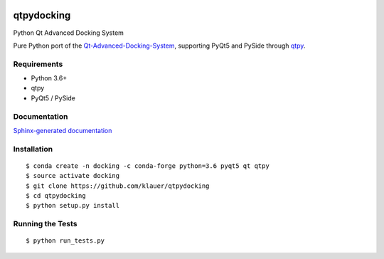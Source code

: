 .. image:: https://img.shields.io/travis/klauer/qtpydocking.svg
        :target: https://travis-ci.org/klauer/qtpydocking

.. image:: https://img.shields.io/pypi/v/qtpydocking.svg
        :target: https://pypi.python.org/pypi/qtpydocking

===============================
qtpydocking
===============================

Python Qt Advanced Docking System

Pure Python port of the `Qt-Advanced-Docking-System <https://github.com/githubuser0xFFFF/Qt-Advanced-Docking-System>`_,
supporting PyQt5 and PySide through `qtpy <https://github.com/spyder-ide/qtpy>`_.

Requirements
------------

* Python 3.6+
* qtpy
* PyQt5 / PySide


Documentation
-------------

`Sphinx-generated documentation <https://klauer.github.io/qtpydocking/>`_


Installation
------------
::

   $ conda create -n docking -c conda-forge python=3.6 pyqt5 qt qtpy
   $ source activate docking
   $ git clone https://github.com/klauer/qtpydocking
   $ cd qtpydocking
   $ python setup.py install

Running the Tests
-----------------
::

   $ python run_tests.py
